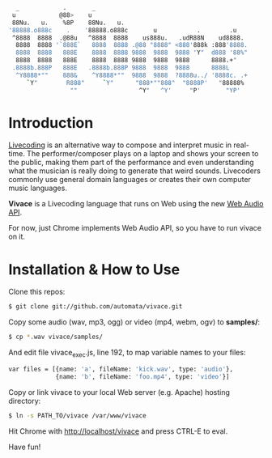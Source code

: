     #+BEGIN_SRC sh
   _            .       _
  u            @88>    u
  88Nu.   u.    %8P    88Nu.   u.
 '88888.o888c    .    '88888.o888c       u           .        .u
  ^8888  8888  .@88u   ^8888  8888    us888u.   .udR88N    ud8888.
   8888  8888 '`888E`   8888  8888 .@88 "8888" <888'888k :888'8888.
   8888  8888   888E    8888  8888 9888  9888  9888 'Y"  d888 '88%"
   8888  8888   888E    8888  8888 9888  9888  9888      8888.+"
  .8888b.888P   888E   .8888b.888P 9888  9888  9888      8888L 
   ^Y8888*""    888&    ^Y8888*""  9888  9888  ?8888u../ '8888c. .+
      `Y"        R888"     `Y"      "888*""888"  "8888P'   "88888%
                  ""                 ^Y"   ^Y'     "P'       "YP'
    #+END_SRC

* Introduction

[[http://toplap.org/][Livecoding]] is an alternative way to compose and interpret music in real-time. 
The performer/composer plays on a laptop and shows your screen to the public, 
making them part of the performance and even understanding what the musician 
is really doing to generate that weird sounds. Livecoders commonly use general 
domain languages or creates their own computer music languages. 

*Vivace* is a Livecoding language that runs on Web using the new [[https://dvcs.w3.org/hg/audio/raw-file/tip/webaudio/specification.html][Web Audio API]].

For now, just Chrome implements Web Audio API, so you have to run vivace on it.

* Installation & How to Use

Clone this  repos:

#+BEGIN_SRC sh
$ git clone git://github.com/automata/vivace.git
#+END_SRC

Copy some audio (wav, mp3, ogg) or video (mp4, webm, ogv) to *samples/*:

#+BEGIN_SRC sh
$ cp *.wav vivace/samples/
#+END_SRC

And edit file vivace_exec.js, line 192, to map variable names to your files:

#+BEGIN_SRC sh
  var files = [{name: 'a', fileName: 'kick.wav', type: 'audio'},
               {name: 'b', fileName: 'foo.mp4', type: 'video'}]
#+END_SRC

Copy or link vivace to your local Web server (e.g. Apache) hosting directory:

#+BEGIN_SRC sh
$ ln -s PATH_TO/vivace /var/www/vivace
#+END_SRC

Hit Chrome with http://localhost/vivace and press CTRL-E to eval.

Have fun!

